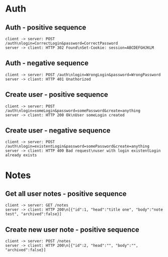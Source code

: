 #+TODO: TODO(t) | DONE(d) CANCELED(c)
#+STARTUP: logdone
#+STARTUP: lognotdone
#+STARTUP: inlineimages
#+STARTUP: indent
#+FILETAGS: :home:
#+TAGS: backend(b) frontend(f) 
#+TAGS:

* Auth
** Auth - positive sequence
 #+BEGIN_SRC plantuml :file images/auth_positive.png
   client -> server: POST /auth\nlogin=CorrectLogin&password=CorrectPassword
   server -> client: HTTP 302 Found\nSet-Cookie: session=ABCDEFGHJKLM
 #+END_SRC

 #+RESULTS:
 [[file:images/auth_positive.png]]
** Auth - negative sequence 
 #+BEGIN_SRC plantuml :file images/auth_negative.png
   client -> server: POST /auth\nlogin=WrongLogin&password=WrongPassword
   server -> client: HTTP 401 Unathorized
 #+END_SRC

 #+RESULTS:
 [[file:images/auth_negative.png]]
** Create user - positive sequence
 #+BEGIN_SRC plantuml :file images/auth_create_positive.png
   client -> server: POST /auth\nlogin=someLogin&password=somePassword&create=anything
   server -> client: HTTP 200 Ok\nUser someLogin created
 #+END_SRC

 #+RESULTS:
 [[file:images/auth_create_positive.png]]

** Create user - negative sequence
 #+BEGIN_SRC plantuml :file images/auth_create_negative.png
   client -> server: POST /auth\nlogin=existentLogin&password=somePassword&create=anything
   server -> client: HTTP 400 Bad request\nuser with login existentLogin already exists
 #+END_SRC

 #+RESULTS:
 [[file:images/auth_create_negative.png]]

* Notes
** Get all user notes - positive sequence
 #+BEGIN_SRC plantuml :file images/notes/get_positive.png
   client -> server: GET /notes
   server -> client: HTTP 200\n[{"id":1, "head":"title one", "body":"note test", "archived":false}]
 #+END_SRC

 #+RESULTS:
 [[file:images/notes/get_positive.png]]
** Create new user note - positive sequence
 #+BEGIN_SRC plantuml :file images/notes/get_positive.png
   client -> server: POST /notes
   server -> client: HTTP 200\n[{"id":2, "head":"", "body":"", "archived":false}]
 #+END_SRC
